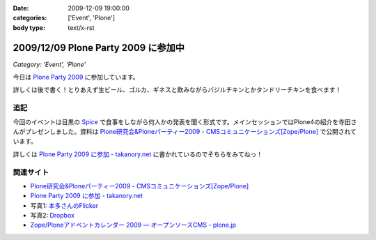 :date: 2009-12-09 19:00:00
:categories: ['Event', 'Plone']
:body type: text/x-rst

====================================
2009/12/09 Plone Party 2009 に参加中
====================================

*Category: 'Event', 'Plone'*

今日は `Plone Party 2009`_ に参加しています。

詳しくは後で書く！とりあえず生ビール、ゴルカ、ギネスと飲みながらバジルチキンとかタンドリーチキンを食べます！

.. _`Plone Party 2009`: http://plone.jp/events/party2009

追記
-----

今回のイベントは目黒の Spice_ で食事をしながら何人かの発表を聞く形式です。メインセッションではPlone4の紹介を寺田さんがプレゼンしました。資料は `Plone研究会&Ploneパーティー2009 - CMSコミュニケーションズ[Zope/Plone]`_ で公開されています。

詳しくは `Plone Party 2009 に参加 - takanory.net`_ に書かれているのでそちらをみてねっ！

関連サイト
-----------

* `Plone研究会&Ploneパーティー2009 - CMSコミュニケーションズ[Zope/Plone]`_
* `Plone Party 2009 に参加 - takanory.net`_
* 写真1: `本多さんのFlicker`_
* 写真2: Dropbox_
* `Zope/Ploneアドベントカレンダー 2009 — オープンソースCMS - plone.jp`_


.. _`Plone研究会&Ploneパーティー2009 - CMSコミュニケーションズ[Zope/Plone]`: http://www.cmscom.jp/blog/263
.. _`Plone Party 2009 に参加 - takanory.net`: http://takanory.net/takalog/1190
.. _Spice: http://r.tabelog.com/tokyo/A1316/A131601/13053574
.. _Dropbox: http://www.dropbox.com/gallery/284189/1/2009_12_ploneparty?h=21ed3e
.. _`Zope/Ploneアドベントカレンダー 2009 — オープンソースCMS - plone.jp`: http://plone.jp/documentation/advent-calendar/2009
.. _`本多さんのFlicker`: http://www.flickr.com/photos/shigeohonda/sets/72157622846189761/


.. :extend type: text/x-rst
.. :extend:

